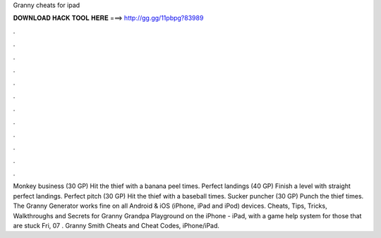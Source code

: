 Granny cheats for ipad

𝐃𝐎𝐖𝐍𝐋𝐎𝐀𝐃 𝐇𝐀𝐂𝐊 𝐓𝐎𝐎𝐋 𝐇𝐄𝐑𝐄 ===> http://gg.gg/11pbpg?83989

.

.

.

.

.

.

.

.

.

.

.

.

Monkey business (30 GP) Hit the thief with a banana peel times. Perfect landings (40 GP) Finish a level with straight perfect landings. Perfect pitch (30 GP) Hit the thief with a baseball times. Sucker puncher (30 GP) Punch the thief times. The Granny Generator works fine on all Android & iOS (iPhone, iPad and iPod) devices. Cheats, Tips, Tricks, Walkthroughs and Secrets for Granny Grandpa Playground on the iPhone - iPad, with a game help system for those that are stuck Fri, 07 . Granny Smith Cheats and Cheat Codes, iPhone/iPad.